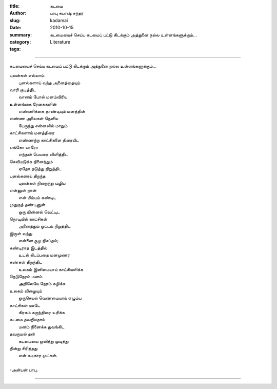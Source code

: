:title: கடமை
:author: பாபு சுபாஷ் சந்தர்
:slug: kadamai
:date: 2010-10-15
:summary: கடமையைச் செய்ய கடமைப் பட்டு கிடக்கும் அத்துனை நல்ல உள்ளங்களுக்கும்...
:category: Literature
:tags:

-------------------------

கடமையைச் செய்ய கடமைப் பட்டு கிடக்கும் அத்துனை நல்ல உள்ளங்களுக்கும்...

|clock|

.. line-block::

  புலன்கள் எல்லாம்
        புனல்களாய் வந்த அனைத்தையும்
  வாரி குடித்திட
        வானம் போல் மனம்விரிய
  உள்ளங்கை ரேகைகளின்
        எண்ணிக்கை தாண்டியும் மனத்தின்
  எண்ண அலைகள் நெளிய
        பேருந்து சன்னலில் மாறும்
  காட்சிகளாய் மனத்திரை
        எண்ணற்ற காட்சிகளை திரையிட
  எங்கோ யாரோ
        எந்தன் பெயரை விளித்திட
  செவிமடுக்க நினைந்தும்
        ஏதோ தடுத்து நிறுத்திட
  புனல்களாய் திறந்த
        புலன்கள் நிறைந்து வழிய
  என்னுள் நான்
         என் பிம்பம் கண்டிட
  முதுகுத் தண்டினுள்
         ஒரு மின்னல் வெட்டிட
  நொடியில் காட்சிகள்
        அனைத்தும் ஓட்டம் நிறுத்திட
  இருள் வந்து
         என்னை சூழ நிசப்தம்;
  கண்டிராத இடத்தில்
         உடல் கிடப்பதை மனமுணர
  கண்கள் திறந்திட
         உலகம் இனிமையாய் காட்சியளிக்க
  நெடுநேரம் மனம்
          அதிலேயே நேரம் கழிக்க
  உலகம் விழையும்
         ஒருசெயல் வெண்மையாய் எழும்ப
  காட்சிகள் ஊடே
          கிரகம் கருந்திரை உரிக்க
  கடமை தவறியதாய்
         மனம் நினைக்க துவங்கிட
  தவறாமல் தன்
         கடமையை ஒலித்து முடித்து
  நின்று சிரித்தது
         என் கடிகார முட்கள்.

  -அன்பன் பாபு.

------------------------

.. |clock| image:: static/images/clock-black-and-white.jpg
   :width: 320
